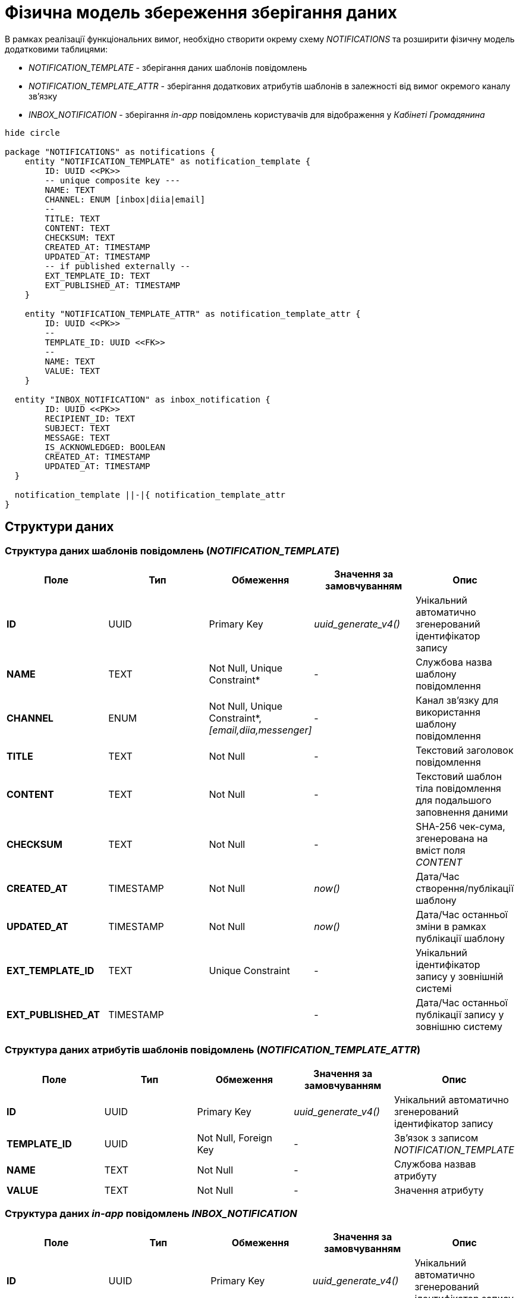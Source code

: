 = Фізична модель збереження зберігання даних

В рамках реалізації функціональних вимог, необхідно створити окрему схему _NOTIFICATIONS_ та розширити фізичну модель додатковими таблицями:

- _NOTIFICATION_TEMPLATE_ - зберігання даних шаблонів повідомлень
- _NOTIFICATION_TEMPLATE_ATTR_ - зберігання додаткових атрибутів шаблонів в залежності від вимог окремого каналу зв'язку
- _INBOX_NOTIFICATION_ - зберігання _in-app_ повідомлень користувачів для відображення у _Кабінеті Громадянина_

[plantuml]
----
hide circle

package "NOTIFICATIONS" as notifications {
    entity "NOTIFICATION_TEMPLATE" as notification_template {
        ID: UUID <<PK>>
        -- unique composite key ---
        NAME: TEXT
        CHANNEL: ENUM [inbox|diia|email]
        --
        TITLE: TEXT
        CONTENT: TEXT
        CHECKSUM: TEXT
        CREATED_AT: TIMESTAMP
        UPDATED_AT: TIMESTAMP
        -- if published externally --
        EXT_TEMPLATE_ID: TEXT
        EXT_PUBLISHED_AT: TIMESTAMP
    }

    entity "NOTIFICATION_TEMPLATE_ATTR" as notification_template_attr {
        ID: UUID <<PK>>
        --
        TEMPLATE_ID: UUID <<FK>>
        --
        NAME: TEXT
        VALUE: TEXT
    }

  entity "INBOX_NOTIFICATION" as inbox_notification {
        ID: UUID <<PK>>
        RECIPIENT_ID: TEXT
        SUBJECT: TEXT
        MESSAGE: TEXT
        IS_ACKNOWLEDGED: BOOLEAN
        CREATED_AT: TIMESTAMP
        UPDATED_AT: TIMESTAMP
  }

  notification_template ||-|{ notification_template_attr
}
----

== Структури даних

=== Структура даних шаблонів повідомлень (_NOTIFICATION_TEMPLATE_)

|===
|Поле|Тип|Обмеження|Значення за замовчуванням|Опис

|*ID*
|UUID
|Primary Key
|_uuid_generate_v4()_
|Унікальний автоматично згенерований ідентифікатор запису

|*NAME*
|TEXT
|Not Null, Unique Constraint*
|-
|Службова назва шаблону повідомлення

|*CHANNEL*
|ENUM
|Not Null, Unique Constraint*, _[email,diia,messenger]_
|-
|Канал зв'язку для використання шаблону повідомлення

|*TITLE*
|TEXT
|Not Null
|-
|Текстовий заголовок повідомлення

|*CONTENT*
|TEXT
|Not Null
|-
|Текстовий шаблон тіла повідомлення для подальшого заповнення даними

|*CHECKSUM*
|TEXT
|Not Null
|-
|SHA-256 чек-сума, згенерована на вміст поля _CONTENT_

|*CREATED_AT*
|TIMESTAMP
|Not Null
|_now()_
|Дата/Час створення/публікації шаблону

|*UPDATED_AT*
|TIMESTAMP
|Not Null
|_now()_
|Дата/Час останньої зміни в рамках публікації шаблону

|*EXT_TEMPLATE_ID*
|TEXT
|Unique Constraint
|-
|Унікальний ідентифікатор запису у зовнішній системі

|*EXT_PUBLISHED_AT*
|TIMESTAMP
|
|-
|Дата/Час останньої публікації запису у зовнішню систему

|===

=== Структура даних атрибутів шаблонів повідомлень (_NOTIFICATION_TEMPLATE_ATTR_)

|===
|Поле|Тип|Обмеження|Значення за замовчуванням|Опис

|*ID*
|UUID
|Primary Key
|_uuid_generate_v4()_
|Унікальний автоматично згенерований ідентифікатор запису

|*TEMPLATE_ID*
|UUID
|Not Null, Foreign Key
|-
|Зв'язок з записом _NOTIFICATION_TEMPLATE_

|*NAME*
|TEXT
|Not Null
|-
|Службова назвав атрибуту

|*VALUE*
|TEXT
|Not Null
|-
|Значення атрибуту

|===

=== Структура даних _in-app_ повідомлень _INBOX_NOTIFICATION_

|===
|Поле|Тип|Обмеження|Значення за замовчуванням|Опис

|*ID*
|UUID
|Primary Key
|_uuid_generate_v4()_
|Унікальний автоматично згенерований ідентифікатор запису

|*RECIPIENT_ID*
|TEXT
|Not Null
|-
|Ідентифікатор користувача, який має отримати повідомлення

|*SUBJECT*
|TEXT
|Not Null
|-

|Заголовок повідомлення
|*MESSAGE*
|TEXT
|Not Null
|-
|Зміст повідомлення

|*IS_ACKNOWLEDGED*
|BOOLEAN
|Not Null
|false
|Статус повідомлення (прочитане/не прочитане)

|*CREATED_AT*
|TIMESTAMP
|Not Null
|_now()_
|Дата/Час створення повідомлення

|*UPDATED_AT*
|TIMESTAMP
|Not Null
|_now()_
|Дата/Час оновлення повідомлення

|===

== Ролі/системні користувачі БД

Для обслуговування операцій взаємодії з БД, необхідно створити ролі/користувачів з визначеними правами доступу для використання відповідними компонентами системи:

|===
|Компонент системи|Роль/Користувач|Привілегії

|*notification-service*
|_notification_service_user_
|_GRANT SELECT, INSERT, UPDATE, DELETE ON NOTIFICATION_TEMPLATE_

_GRANT SELECT, INSERT, UPDATE, DELETE ON NOTIFICATION_TEMPLATE_ATTR_

_GRANT SELECT, INSERT, UPDATE, DELETE ON INBOX_NOTIFICATION_

|===